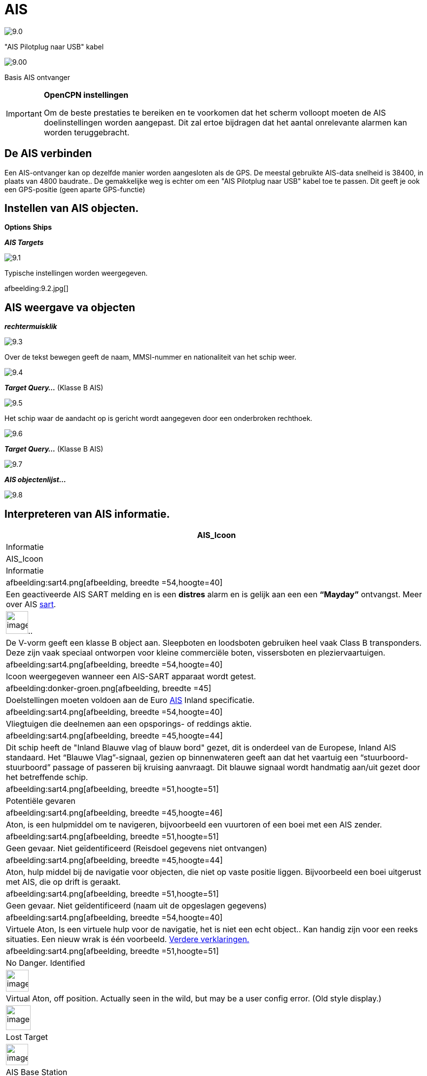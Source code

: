 :icons: lettertype
:experimental:
:imagesdir: ../afbeeldingen

= AIS

image:9.0.jpg[]

"AIS Pilotplug naar USB" kabel

image:9.00.jpg[]

Basis AIS ontvanger

[IMPORTANT]
.*OpenCPN instellingen*
====
Om de beste prestaties te bereiken en te voorkomen dat het scherm volloopt moeten de AIS doelinstellingen worden aangepast. Dit zal ertoe bijdragen dat het aantal onrelevante alarmen kan worden teruggebracht.
====

== De AIS verbinden

Een AIS-ontvanger kan op dezelfde manier worden aangesloten als de GPS. De meestal gebruikte AIS-data snelheid is 38400, in plaats van 4800 baudrate..
De gemakkelijke weg is echter om een "AIS Pilotplug naar USB" kabel toe te passen. Dit geeft je ook een GPS-positie (geen aparte GPS-functie)

== Instellen van AIS objecten.

btn:[Options] btn:[Ships]

*__AIS Targets__*

image:9.1.jpg[]

Typische instellingen worden weergegeven.

afbeelding:9.2.jpg[]

== AIS weergave va objecten

*_rechtermuisklik_*

image:9.3.jpg[]

Over de tekst bewegen geeft de naam, MMSI-nummer en nationaliteit van het schip weer.

image:9.4.jpg[]

*__Target Query...__* (Klasse B AIS)

image:9.5.jpg[]

Het schip waar de aandacht op is gericht wordt aangegeven door een onderbroken rechthoek.

image:9.6.jpg[]

*__Target Query...__* (Klasse B AIS)

image:9.7.jpg[]

*__AIS objectenlijst...__*

image:9.8.jpg[]

== Interpreteren van AIS informatie.

[cols="\"", ,, "\"", options="header"]
|===
|AIS_Icoon
|Informatie
|AIS_Icoon
|Informatie

|afbeelding:sart4.png[afbeelding, breedte =54,hoogte=40] |Een geactiveerde AIS
SART melding en is een *distres* alarm en is gelijk aan een een **“Mayday”** ontvangst. Meer
over AIS link:ais/sart.html[sart].
|image:sart4.png[image
, width =45,height=46].. |De V-vorm
geeft een klasse B object  aan. Sleepboten en loodsboten gebruiken heel vaak
Class B transponders. Deze zijn vaak speciaal ontworpen voor
kleine commerciële boten, vissersboten en pleziervaartuigen.

|afbeelding:sart4.png[afbeelding, breedte =54,hoogte=40] |Icoon weergegeven
wanneer een AIS-SART apparaat wordt getest.
|afbeelding:donker-groen.png[afbeelding, breedte =45] |Doelstellingen moeten voldoen aan
de Euro http://www.cruisersforum.com/forums/tags/ais.html[AIS]
Inland specificatie.

|afbeelding:sart4.png[afbeelding, breedte =54,hoogte=40] |Vliegtuigen
die deelnemen aan een opsporings- of reddings aktie.
|afbeelding:sart4.png[afbeelding, breedte =45,hoogte=44] |Dit
schip heeft de "Inland Blauwe vlag of blauw bord" gezet, dit is onderdeel van de Europese,
Inland AIS standaard. Het “Blauwe Vlag”-signaal, gezien op binnenwateren geeft aan dat het vaartuig een “stuurboord-stuurboord” passage of passeren bij kruising aanvraagt.
 Dit blauwe signaal wordt handmatig aan/uit gezet door het betreffende schip.

|afbeelding:sart4.png[afbeelding, breedte =51,hoogte=51] |Potentiële
gevaren
|afbeelding:sart4.png[afbeelding, breedte =45,hoogte=46]
|Aton, is een hulpmiddel om te navigeren, bijvoorbeeld een vuurtoren of een boei met een AIS
zender.

|afbeelding:sart4.png[afbeelding, breedte =51,hoogte=51] |Geen gevaar.
Niet geïdentificeerd (Reisdoel gegevens niet ontvangen)
|afbeelding:sart4.png[afbeelding, breedte =45,hoogte=44] |Aton, hulp middel bij de navigatie voor objecten, die niet op vaste positie liggen.
 Bijvoorbeeld een boei uitgerust met AIS, die op drift is geraakt.


|afbeelding:sart4.png[afbeelding, breedte =51,hoogte=51] |Geen gevaar.
Niet geïdentificeerd (naam uit de opgeslagen gegevens)
|afbeelding:sart4.png[afbeelding, breedte =54,hoogte=40] |Virtuele Aton,
Is een virtuele hulp voor de navigatie, het is niet een echt object.. Kan handig zijn voor een reeks
situaties. Een nieuw wrak is één voorbeeld.
http://www.gla-rnav.org/radionavigation/ais/virtual_aton.html[Verdere
verklaringen.]

|afbeelding:sart4.png[afbeelding, breedte =51,hoogte=51] |No Danger.
Identified
|image:33vofpos.png[image,width=46,height=44]
|Virtual Aton, off position. Actually seen in the wild, but may be a
user config error. (Old style display.)

|image:ais-lost.png[image,width=50,height=50] |Lost Target
|image:basestn.png[image,width=45,height=43] |AIS Base
Station

|image:ais-grey.png[image,width=48,height=51] |Ship which
has lost fix - position unavailable. Displayed at the last known
position.
| |The following tagets only displays if DSC messages, GpsGate
mesages, Radar or APRS messages are mixed in to the incoming AIS
stream, by using, for example a multiplexer. More on the following
pages.

|image:notundcom.png[image,width=50,height=54] |Vessel not
under command.
|image:dsc-ok.png[image,width=45,height=44]
|DSC Station. Only the DSC message received. The position contains only
degrees and minutes of Latitude and Longitude.

|image:restrman_1.png[image,width=51,height=50] |Vessel
restricted in ability to manoeuvre.
|image:dse1.png[image,width=44,height=46] |DSC Station. DSC
*and* DSE messages received. The DSE message contains the missing
decimals of minutes of Latitude and Longitude. The result is a much more
accurate position.

|image:ifeahche_1.png[image,width=51,height=50] |Vessel
constrained by draft.
|image:dsc-not-ok.png[image,width=45,height=42] |DSC
Station transmitting a *distress* signal. Treat this as a *“Mayday”*
call.

|image:aground.png[image,width=52,height=52] |Vessel
aground.
|image:bud-icon.png[image,width=46,height=45]
|GpsGate Buddy target.

|image:fishing.png[image,width=51,height=45] |Vessel
engaged in fishing.
|image:arpa2.png[image,width=45,height=49] |ARPA Target

|image:hsc.png[image,width=50,height=52] |High Speed- and
Wing In Ground- crafts. This includes Hydrofoils, Hovercrafts and low
flying crafts utilising the ground effect.
|image:aprs.png[image,width=44,height=48] |APRS Target

|image:ais-moor.png[image,width=54,height=54] |Anchored or
moored. Displayed when the transmitted “Navigation status” is “at
anchor” or “Moored”. There is no guarantee that this status is correct,
as it is set manually on the transmitting ship…
|afbeelding:sart4.png[afbeelding, breedte =54,hoogte=40] |wordt
geïllustreerd door dit schip. Let op de zwarte lijn op de gele cirkel. Dit geeft aan
dat het vaartuig naar bakboord (links) gaat, ook geeft dit een vertraging in de weergave update. ROT - De mate van  het draaien door een object is te zien in het "Ais
Target Query" dialoogvenster, via het rechter klik menu.
|===

== AIS Voorbeelden

afbeelding:9.9.jpg[]

Een schip lijkt op dit moment van koers te veranderen om 'onze' vaarweg in te varen..

*__rechtsklik__*

afbeelding:9.10.jpg[]

Het vaartuig is geïdentificeerd.

afbeelding:9.11.jpg[]

'Zeldenrust' is een potentieel gevaar en heeft een waarschuwing veroorzaakt op basis van de instellingen die zijn ingevoerd in OpenCPN.

Lengte pijl COG (koers over de grond) voorspeller is ingesteld op drie minuten.

De rode verlengingslijn van de COG (koers over de grond) voorspelling, die helpt een schatting van tijd te geven aan CPA, als _doel zoekopdracht_ niet is gebruikt.

De geschatte posities van de schepen bij CPA worden weergegeven door blauwe stippen.

De gele gemarkeerde lijn geeft de afstand af bij CPA.

afbeelding:9.14.jpg[]

"Zeldenrust" is verder gedraaid en zal nu aan onze bakboord zijde passeren. CPA 48,5 m

afbeelding:9.15.jpg[]

afbeelding:9.17.jpg[]

"Zeldenrust" is voorbij en de vaarweg weer vrij.

Het schip bij de Neptunus reparatie werf is een potentieel gevaar, maar het ligt afgemeerd.